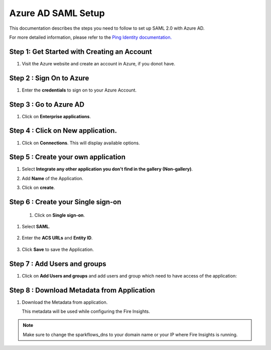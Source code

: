 Azure AD SAML Setup
========

This documentation describes the steps you need to follow to set up SAML 2.0 with Azure AD. 

For more detailed information, please refer to the `Ping Identity documentation. <https://learn.microsoft.com/en-us/azure/active-directory/manage-apps/migrate-adfs-saml-based-sso>`_

Step 1: Get Started with Creating an Account
------

#. Visit the Azure website and create an account in Azure, if you donot have.

   .. figure:: ../../../_assets/authentication/pingid/ping_id.PNG
      :alt: sso
      :width: 40%
   
Step 2 : Sign On to Azure
------

#. Enter the **credentials** to sign on to your Azure Account.

   .. figure:: ../../../_assets/authentication/pingid/ping_id_1.PNG
      :alt: sso
      :width: 40%


Step 3 : Go to Azure AD 
------

#. Click on **Enterprise applications**.

   .. figure:: ../../../_assets/authentication/pingid/pingid_2.PNG
      :alt: sso
      :width: 50%

Step 4 : Click on **New application**.
------

#. Click on **Connections**. This will display available options.

   .. figure:: ../../../_assets/authentication/pingid/pingid_3.PNG
      :alt: sso
      :width: 50%

Step 5 : Create your own application
------

#. Select **Integrate any other application you don't find in the gallery (Non-gallery)**.  
#. Add **Name** of the Application.
#. Click on **create**.

   .. figure:: ../../../_assets/authentication/pingid/pingid_4.PNG
      :alt: sso
      :width: 50%

Step 6 : Create your Single sign-on
------

 #. Click on **Single sign-on**.

   .. figure:: ../../../_assets/authentication/pingid/pingid_6.PNG
      :alt: sso
      :width: 50%
   
#. Select **SAML**.
   
       
   .. figure:: ../../../_assets/authentication/pingid/pingid_7.PNG
      :alt: sso
      :width: 50%
   
#. Enter the **ACS URLs** and **Entity ID**. 

  
   .. figure:: ../../../_assets/authentication/pingid/ping_acs.PNG
      :alt: sso
      :width: 50%
      
#. Click **Save** to save the Application.     


Step 7 : Add Users and groups
------

#. Click on **Add Users and groups** and add users and group which need to have access of the application: 
       
   .. figure:: ../../../_assets/authentication/pingid/attribute_mapping.PNG
      :alt: sso
      :width: 50%
 
   
Step 8 : Download Metadata from Application
------

#. Download the Metadata from application. 
   
   This metadata will be used while configuring the Fire Insights.

   .. figure:: ../../../_assets/authentication/pingid/pingid_9.PNG
      :alt: sso
      :width: 50%

.. note::  Make sure to change the sparkflows_dns to your domain name or your IP where Fire Insights is running.
